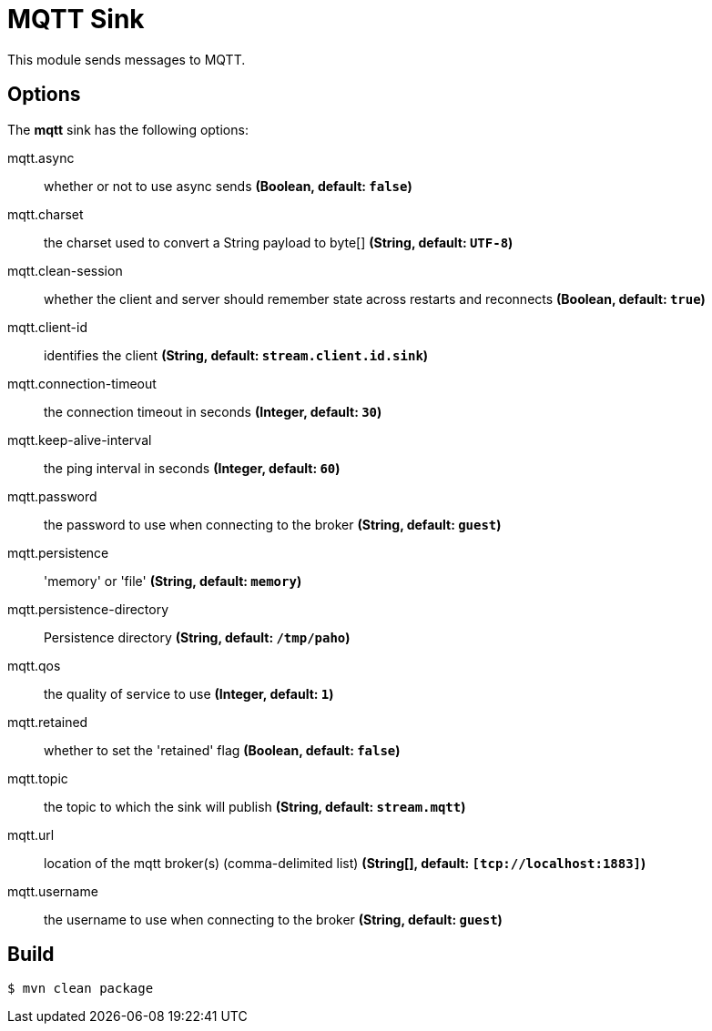 //tag::ref-doc[]
= MQTT Sink

This module sends messages to MQTT.

== Options

The **$$mqtt$$** $$sink$$ has the following options:

//tag::configuration-properties[]
$$mqtt.async$$:: $$whether or not to use async sends$$ *($$Boolean$$, default: `$$false$$`)*
$$mqtt.charset$$:: $$the charset used to convert a String payload to byte[]$$ *($$String$$, default: `$$UTF-8$$`)*
$$mqtt.clean-session$$:: $$whether the client and server should remember state across restarts and reconnects$$ *($$Boolean$$, default: `$$true$$`)*
$$mqtt.client-id$$:: $$identifies the client$$ *($$String$$, default: `$$stream.client.id.sink$$`)*
$$mqtt.connection-timeout$$:: $$the connection timeout in seconds$$ *($$Integer$$, default: `$$30$$`)*
$$mqtt.keep-alive-interval$$:: $$the ping interval in seconds$$ *($$Integer$$, default: `$$60$$`)*
$$mqtt.password$$:: $$the password to use when connecting to the broker$$ *($$String$$, default: `$$guest$$`)*
$$mqtt.persistence$$:: $$'memory' or 'file'$$ *($$String$$, default: `$$memory$$`)*
$$mqtt.persistence-directory$$:: $$Persistence directory$$ *($$String$$, default: `$$/tmp/paho$$`)*
$$mqtt.qos$$:: $$the quality of service to use$$ *($$Integer$$, default: `$$1$$`)*
$$mqtt.retained$$:: $$whether to set the 'retained' flag$$ *($$Boolean$$, default: `$$false$$`)*
$$mqtt.topic$$:: $$the topic to which the sink will publish$$ *($$String$$, default: `$$stream.mqtt$$`)*
$$mqtt.url$$:: $$location of the mqtt broker(s) (comma-delimited list)$$ *($$String[]$$, default: `$$[tcp://localhost:1883]$$`)*
$$mqtt.username$$:: $$the username to use when connecting to the broker$$ *($$String$$, default: `$$guest$$`)*
//end::configuration-properties[]

//end::ref-doc[]

== Build

```
$ mvn clean package
```
